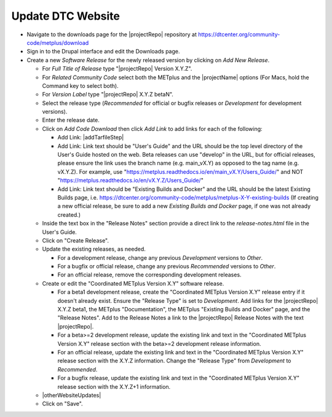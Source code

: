 Update DTC Website
------------------

* Navigate to the downloads page for the |projectRepo| repository at
  https://dtcenter.org/community-code/metplus/download

* Sign in to the Drupal interface and edit the Downloads page.

* Create a new *Software Release* for the newly released version by clicking
  on *Add New Release*.

  * For *Full Title of Release* type "|projectRepo| Version X.Y.Z".

  * For *Related Community Code* select both the METplus and the |projectName|
    options (For Macs, hold the Command key to select both).

  * For *Version Label* type "|projectRepo| X.Y.Z betaN".

  * Select the release type (*Recommended* for official or bugfix releases or
    *Development* for development versions). 

  * Enter the release date.

  * Click on *Add Code Download* then click *Add Link* to add links for each of the following:

    * Add Link: |addTarfileStep|

    * Add Link: Link text should be "User's Guide" and the URL should be the top
      level directory of the User's Guide hosted on the web. Beta releases can
      use "develop" in the URL, but for official releases, please ensure the
      link uses the branch name (e.g. main_vX.Y) as opposed to the tag name
      (e.g. vX.Y.Z).  For example, use
      "https://metplus.readthedocs.io/en/main_vX.Y/Users_Guide/" and NOT
      "https://metplus.readthedocs.io/en/vX.Y.Z/Users_Guide/"

    * Add Link: Link text should be "Existing Builds and Docker" and the URL
      should be the latest Existing Builds page, i.e.
      https://dtcenter.org/community-code/metplus/metplus-X-Y-existing-builds
      (If creating a new official release, be sure to add a new *Existing Builds
      and Docker* page, if one was not already created.)
  
  * Inside the text box in the "Release Notes" section provide a direct link to
    the *release-notes.html* file in the User's Guide.

  * Click on "Create Release".

  * Update the existing releases, as needed.
    
    * For a development release, change any previous *Development*
      versions to *Other*.
      
    * For a bugfix or official release, change any previous
      *Recommended* versions to *Other*.
      
    * For an official release, remove the corresponding development
      releases.

  * Create or edit the "Coordinated METplus Version X.Y" software release.

    * For a beta1 development release, create the "Coordinated METplus
      Version X.Y" release entry if it doesn't already exist.  Ensure the
      "Release Type" is set to *Development*. Add links for the |projectRepo|
      X.Y.Z beta1, the METplus "Documentation", the METplus "Existing Builds
      and Docker" page, and the "Release Notes". Add to the Release Notes a link to the
      |projectRepo| Release Notes with the text |projectRepo|.
      
    * For a beta>=2 development release, update the existing link and text in
      the "Coordinated METplus Version X.Y" release section with the beta>=2
      development release information.

    * For an official release, update the existing link and text in
      the "Coordinated METplus Version X.Y" release section with the X.Y.Z
      information. Change the "Release Type" from *Development* to
      *Recommended*.

    * For a bugfix release, update the existing link and text in
      the "Coordinated METplus Version X.Y" release section with the
      X.Y.Z+1 information.

  * |otherWebsiteUpdates|

  * Click on "Save".

